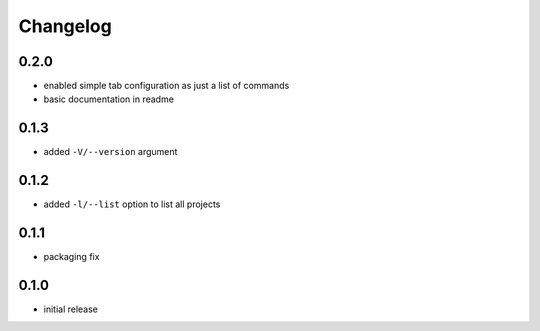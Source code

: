 =========
Changelog
=========

0.2.0
=====

* enabled simple tab configuration as just a list of commands
* basic documentation in readme

0.1.3
=====

* added ``-V/--version`` argument

0.1.2
=====

* added ``-l/--list`` option to list all projects

0.1.1
=====

* packaging fix

0.1.0
=====

* initial release
